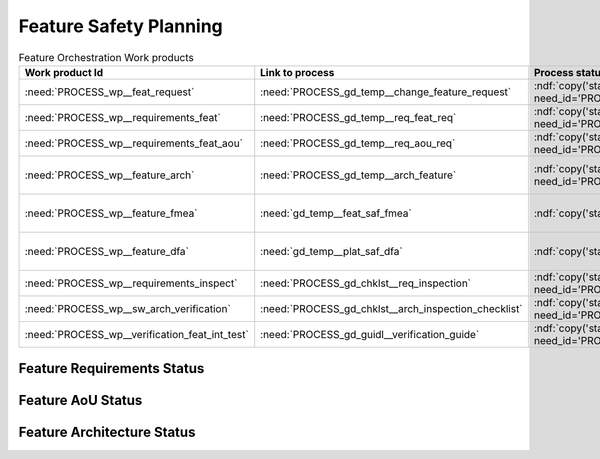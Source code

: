 ..
   # *******************************************************************************
   # Copyright (c) 2025 Contributors to the Eclipse Foundation
   #
   # See the NOTICE file(s) distributed with this work for additional
   # information regarding copyright ownership.
   #
   # This program and the accompanying materials are made available under the
   # terms of the Apache License Version 2.0 which is available at
   # https://www.apache.org/licenses/LICENSE-2.0
   #
   # SPDX-License-Identifier: Apache-2.0
   # *******************************************************************************


Feature Safety Planning
=======================

.. document:: Orchestration Safety WPs
   :id: doc__orchestration_safety_wp
   :status: draft
   :safety: ASIL_B
   :security: YES
   :realizes: PROCESS_wp__platform_safety_plan
   :tags: orchestration


.. list-table:: Feature Orchestration Work products
    :header-rows: 1

    * - Work product Id
      - Link to process
      - Process status
      - Link to issue
      - Link to WP
      - WP/doc status

    * - :need:`PROCESS_wp__feat_request`
      - :need:`PROCESS_gd_temp__change_feature_request`
      - :ndf:`copy('status', need_id='PROCESS_gd_temp__change_feature_request')`
      - https://github.com/eclipse-score/score/pull/1293
      - :need:`doc__orchestration`
      - :ndf:`copy('status', need_id='doc__orchestration')`

    * - :need:`PROCESS_wp__requirements_feat`
      - :need:`PROCESS_gd_temp__req_feat_req`
      - :ndf:`copy('status', need_id='PROCESS_gd_temp__req_feat_req')`
      - https://github.com/eclipse-score/score/pull/1293
      - :need:`doc__orchestration_requirements`
      - doc :ndf:`copy('status', need_id='doc__orchestration')` & WP below

    * - :need:`PROCESS_wp__requirements_feat_aou`
      - :need:`PROCESS_gd_temp__req_aou_req`
      - :ndf:`copy('status', need_id='PROCESS_gd_temp__req_aou_req')`
      - https://github.com/eclipse-score/score/pull/1293
      - :need:`doc__orchestration_requirements`
      - doc :ndf:`copy('status', need_id='doc__orchestration')` & WP below

    * - :need:`PROCESS_wp__feature_arch`
      - :need:`PROCESS_gd_temp__arch_feature`
      - :ndf:`copy('status', need_id='PROCESS_gd_temp__arch_feature')`
      - <link to issue>
      - :need:`doc__orchestration_architecture`
      - doc :ndf:`copy('status', need_id='doc__orchestration_architecture')` & WP below

    * - :need:`PROCESS_wp__feature_fmea`
      - :need:`gd_temp__feat_saf_fmea`
      - :ndf:`copy('status', need_id='gd_temp__feat_saf_fmea')`
      - <link to issue>
      - :need:`doc__orchestration_fmea`
      - doc :ndf:`copy('status', need_id='doc__orchestration_fmea')` & WP below

    * - :need:`PROCESS_wp__feature_dfa`
      - :need:`gd_temp__plat_saf_dfa`
      - :ndf:`copy('status', need_id='gd_temp__plat_saf_dfa')`
      - <Link to issue>
      - :need:`doc__orchestration_dfa`
      - doc :ndf:`copy('status', need_id='doc__orchestration_dfa')` & WP below

    * - :need:`PROCESS_wp__requirements_inspect`
      - :need:`PROCESS_gd_chklst__req_inspection`
      - :ndf:`copy('status', need_id='PROCESS_gd_chklst__req_inspection')`
      - n/a
      - Checklist used in Pull Request Review
      - n/a

    * - :need:`PROCESS_wp__sw_arch_verification`
      - :need:`PROCESS_gd_chklst__arch_inspection_checklist`
      - :ndf:`copy('status', need_id='PROCESS_gd_chklst__arch_inspection_checklist')`
      - n/a
      - Checklist used in Pull Request Review
      - n/a

    * - :need:`PROCESS_wp__verification_feat_int_test`
      - :need:`PROCESS_gd_guidl__verification_guide`
      - :ndf:`copy('status', need_id='PROCESS_gd_guidl__verification_guide')`
      - <link to issue>
      - <Link to WP>
      - <automated>


Feature Requirements Status
---------------------------

.. needtable::
   :filter: "orchestration" in docname and "requirements" in docname and docname is not None
   :style: table
   :types: feat_req
   :tags: orchestration
   :columns: id;status
   :colwidths: 25,25
   :sort: title

Feature AoU Status
------------------

.. needtable::
   :filter: "orchestration" in docname and "requirements" in docname and docname is not None
   :style: table
   :types: aou_req
   :tags: orchestration
   :columns: id;status
   :colwidths: 25,25
   :sort: title

Feature Architecture Status
---------------------------

.. needtable::
   :filter: "orchestration" in docname and "requirements" in docname and docname is not None
   :style: table
   :types: feat_arc_sta; feat_arc_dyn
   :tags: orchestration
   :columns: id;status
   :colwidths: 25,25
   :sort: title
